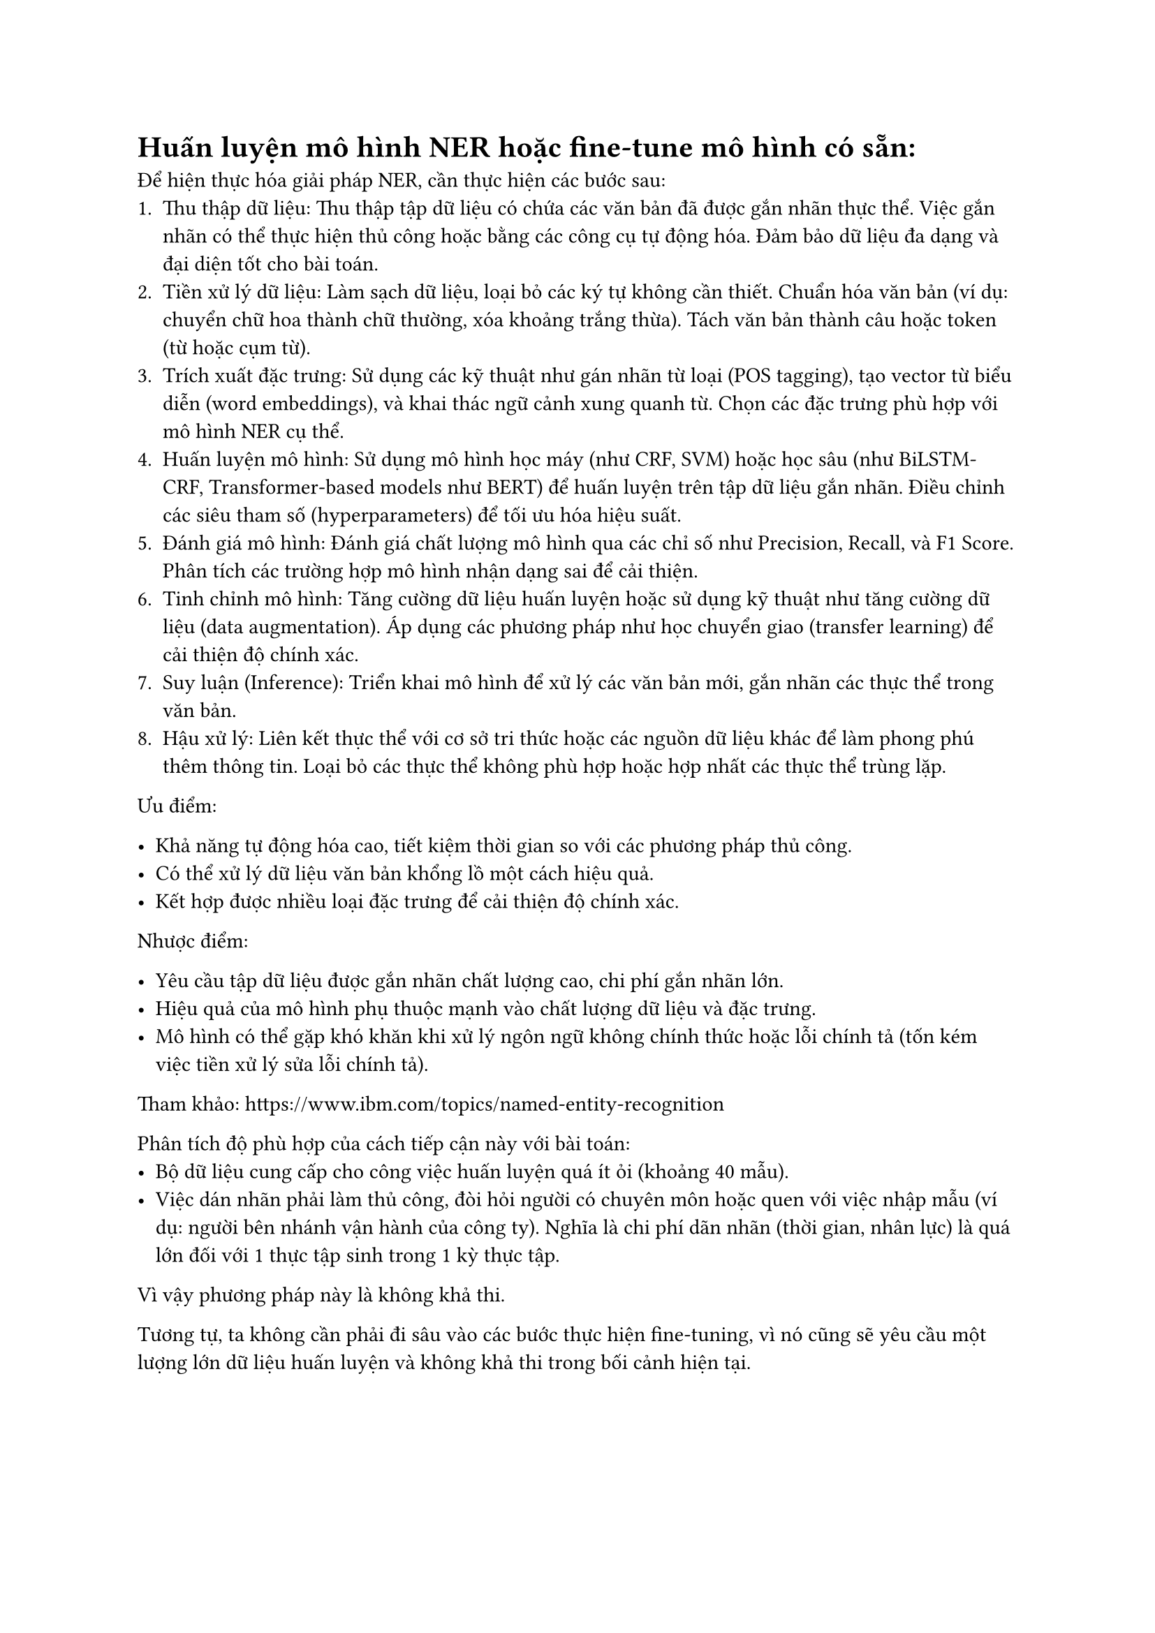 = Huấn luyện mô hình NER hoặc fine-tune mô hình có sẵn:

Để hiện thực hóa giải pháp NER, cần thực hiện các bước sau:
+ Thu thập dữ liệu: Thu thập tập dữ liệu có chứa các văn bản đã được gắn nhãn thực
  thể. Việc gắn nhãn có thể thực hiện thủ công hoặc bằng các công cụ tự động hóa.
  Đảm bảo dữ liệu đa dạng và đại diện tốt cho bài toán.
+ Tiền xử lý dữ liệu: Làm sạch dữ liệu, loại bỏ các ký tự không cần thiết. Chuẩn
  hóa văn bản (ví dụ: chuyển chữ hoa thành chữ thường, xóa khoảng trắng thừa).
  Tách văn bản thành câu hoặc token (từ hoặc cụm từ).
+ Trích xuất đặc trưng: Sử dụng các kỹ thuật như gán nhãn từ loại (POS tagging),
  tạo vector từ biểu diễn (word embeddings), và khai thác ngữ cảnh xung quanh từ.
  Chọn các đặc trưng phù hợp với mô hình NER cụ thể.
+ Huấn luyện mô hình: Sử dụng mô hình học máy (như CRF, SVM) hoặc học sâu (như
  BiLSTM-CRF, Transformer-based models như BERT) để huấn luyện trên tập dữ liệu
  gắn nhãn. Điều chỉnh các siêu tham số (hyperparameters) để tối ưu hóa hiệu suất.
+ Đánh giá mô hình: Đánh giá chất lượng mô hình qua các chỉ số như Precision,
  Recall, và F1 Score. Phân tích các trường hợp mô hình nhận dạng sai để cải
  thiện.
+ Tinh chỉnh mô hình: Tăng cường dữ liệu huấn luyện hoặc sử dụng kỹ thuật như tăng
  cường dữ liệu (data augmentation). Áp dụng các phương pháp như học chuyển giao
  (transfer learning) để cải thiện độ chính xác.
+ Suy luận (Inference): Triển khai mô hình để xử lý các văn bản mới, gắn nhãn các
  thực thể trong văn bản.
+ Hậu xử lý: Liên kết thực thể với cơ sở tri thức hoặc các nguồn dữ liệu khác để
  làm phong phú thêm thông tin. Loại bỏ các thực thể không phù hợp hoặc hợp nhất
  các thực thể trùng lặp.

Ưu điểm:

- Khả năng tự động hóa cao, tiết kiệm thời gian so với các phương pháp thủ công.
- Có thể xử lý dữ liệu văn bản khổng lồ một cách hiệu quả.
- Kết hợp được nhiều loại đặc trưng để cải thiện độ chính xác.

Nhược điểm:

- Yêu cầu tập dữ liệu được gắn nhãn chất lượng cao, chi phí gắn nhãn lớn.
- Hiệu quả của mô hình phụ thuộc mạnh vào chất lượng dữ liệu và đặc trưng.
- Mô hình có thể gặp khó khăn khi xử lý ngôn ngữ không chính thức hoặc lỗi chính
  tả (tốn kém việc tiền xử lý sửa lỗi chính tả).

Tham khảo: https://www.ibm.com/topics/named-entity-recognition

Phân tích độ phù hợp của cách tiếp cận này với bài toán:
- Bộ dữ liệu cung cấp cho công việc huấn luyện quá ít ỏi (khoảng 40 mẫu).
- Việc dán nhãn phải làm thủ công, đòi hỏi người có chuyên môn hoặc quen với việc
  nhập mẫu (ví dụ: người bên nhánh vận hành của công ty). Nghĩa là chi phí dãn
  nhãn (thời gian, nhân lực) là quá lớn đối với 1 thực tập sinh trong 1 kỳ thực
  tập.
Vì vậy phương pháp này là không khả thi.

Tương tự, ta không cần phải đi sâu vào các bước thực hiện fine-tuning, vì nó
cũng sẽ yêu cầu một lượng lớn dữ liệu huấn luyện và không khả thi trong bối cảnh
hiện tại.
